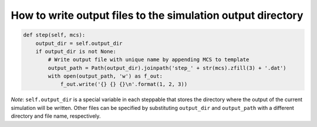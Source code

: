 How to write output files to the simulation output directory
======================================================================================

.. code-block:: Python

    def step(self, mcs):
        output_dir = self.output_dir
        if output_dir is not None:
            # Write output file with unique name by appending MCS to template
            output_path = Path(output_dir).joinpath('step_' + str(mcs).zfill(3) + '.dat')
            with open(output_path, 'w') as f_out:
                f_out.write('{} {} {}\n'.format(1, 2, 3))

*Note*: ``self.output_dir`` is a special variable in each steppable that stores the directory where
the output of the current simulation will be written. Other files can be specified by substituting
``output_dir`` and ``output_path`` with a different directory and file name, respectively.


